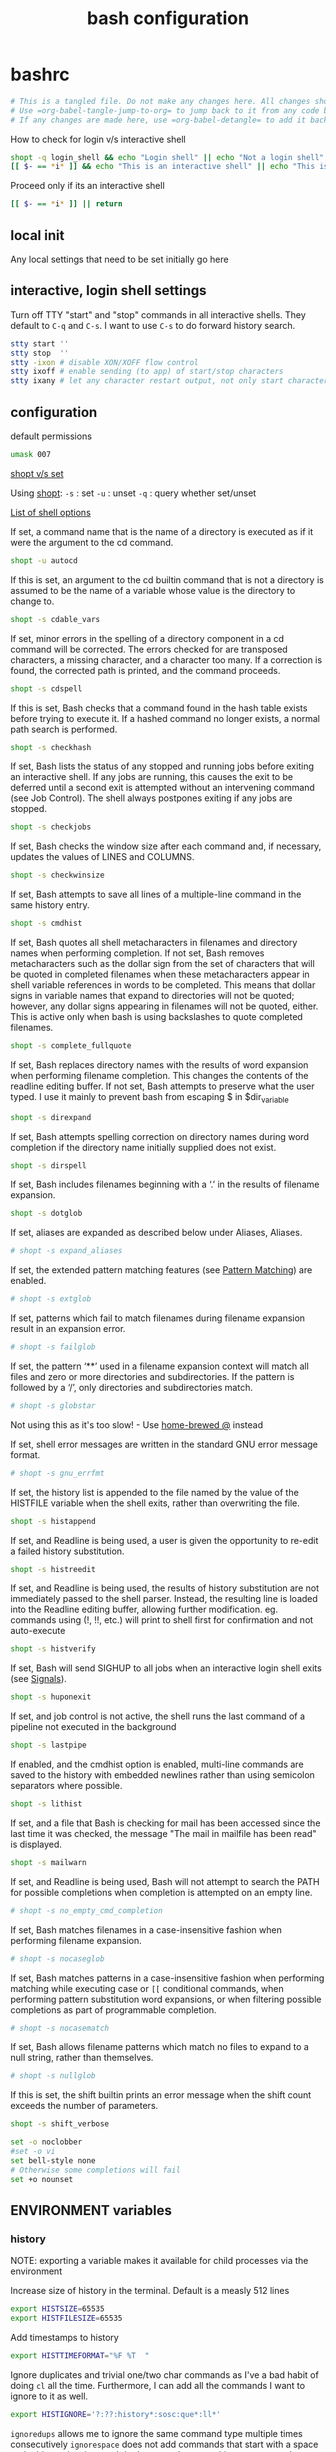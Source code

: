#+TITLE: bash configuration
#+PROPERTY: header-args+ :results output silent :noweb tangle :comments both :mkdirp yes
#+TODO: FIXME | FIXED

* bashrc
:PROPERTIES:
:header-args+: :tangle (concat (getenv "HOME") "/.bashrc")
:END:
#+begin_src bash :export none
# This is a tangled file. Do not make any changes here. All changes should preferably be made in the original Org file.
# Use =org-babel-tangle-jump-to-org= to jump back to it from any code block.
# If any changes are made here, use =org-babel-detangle= to add it back to the original Org mode file.
#+end_src

How to check for login v/s interactive shell
#+begin_src bash :tangle no
shopt -q login_shell && echo "Login shell" || echo "Not a login shell"
[[ $- == *i* ]] && echo "This is an interactive shell" || echo "This is a script"
#+end_src

Proceed only if its an interactive shell
#+begin_src bash
[[ $- == *i* ]] || return
#+end_src

** local init
Any local settings that need to be set initially go here

** interactive, login shell settings
Turn off TTY "start" and "stop" commands in all interactive shells.
They default to ~C-q~ and ~C-s~. I want to use ~C-s~ to do forward history search.
#+begin_src bash
stty start ''
stty stop  ''
stty -ixon # disable XON/XOFF flow control
stty ixoff # enable sending (to app) of start/stop characters
stty ixany # let any character restart output, not only start character
#+end_src

** configuration
default permissions
#+begin_src bash
umask 007
#+end_src

[[https://unix.stackexchange.com/questions/32409/set-and-shopt-why-two][shopt v/s set]]

Using [[https://www.gnu.org/software/bash/manual/html_node/The-Shopt-Builtin.html][shopt]]:
~-s~ : set
~-u~ : unset
~-q~ : query whether set/unset

[[http://wiki.bash-hackers.org/internals/shell_options][List of shell options]]

If set, a command name that is the name of a directory is executed as if it were the argument to the cd command.
#+begin_src bash
shopt -u autocd
#+end_src

If this is set, an argument to the cd builtin command that is not a directory is assumed to be the name of a variable whose value is the directory to change to.
#+begin_src bash
shopt -s cdable_vars
#+end_src

If set, minor errors in the spelling of a directory component in a cd command will be corrected.
The errors checked for are transposed characters, a missing character, and a character too many.
If a correction is found, the corrected path is printed, and the command proceeds.
#+begin_src bash
shopt -s cdspell
#+end_src

If this is set, Bash checks that a command found in the hash table exists before trying to execute it.
If a hashed command no longer exists, a normal path search is performed.
#+begin_src bash
shopt -s checkhash
#+end_src

If set, Bash lists the status of any stopped and running jobs before exiting an interactive shell.
If any jobs are running, this causes the exit to be deferred until a second exit is attempted without an intervening command (see Job Control).
The shell always postpones exiting if any jobs are stopped.
#+begin_src bash
shopt -s checkjobs
#+end_src

If set, Bash checks the window size after each command and, if necessary, updates the values of LINES and COLUMNS.
#+begin_src bash
shopt -s checkwinsize
#+end_src

If set, Bash attempts to save all lines of a multiple-line command in the same history entry.
#+begin_src bash
shopt -s cmdhist
#+end_src

If set, Bash quotes all shell metacharacters in filenames and directory names when performing completion.
If not set, Bash removes metacharacters such as the dollar sign from the set of characters that will be quoted in completed filenames when these metacharacters appear in shell variable references in words to be completed.
This means that dollar signs in variable names that expand to directories will not be quoted; however, any dollar signs appearing in filenames will not be quoted, either.
This is active only when bash is using backslashes to quote completed filenames.
#+begin_src bash
shopt -s complete_fullquote
#+end_src

If set, Bash replaces directory names with the results of word expansion when performing filename completion.
This changes the contents of the readline editing buffer. If not set, Bash attempts to preserve what the user typed.
I use it mainly to prevent bash from escaping $ in $dir_variable
#+begin_src bash
shopt -s direxpand
#+end_src

If set, Bash attempts spelling correction on directory names during word completion if the directory name initially supplied does not exist.
#+begin_src bash
shopt -s dirspell
#+end_src

If set, Bash includes filenames beginning with a ‘.’ in the results of filename expansion.
#+begin_src bash
shopt -s dotglob
#+end_src

If set, aliases are expanded as described below under Aliases, Aliases.
#+begin_src bash
# shopt -s expand_aliases
#+end_src

If set, the extended pattern matching features (see [[https://www.gnu.org/software/bash/manual/html_node/Pattern-Matching.html#Pattern-Matching][Pattern Matching]]) are enabled.
#+begin_src bash
# shopt -s extglob
#+end_src

If set, patterns which fail to match filenames during filename expansion result in an expansion error.
#+begin_src bash
# shopt -s failglob
#+end_src

If set, the pattern ‘**’ used in a filename expansion context will match all files and zero or more directories and subdirectories.
If the pattern is followed by a ‘/’, only directories and subdirectories match.
#+begin_src bash
# shopt -s globstar
#+end_src
Not using this as it's too slow! - Use [[id:2870e3ab-aa92-4006-9899-372135ae00c4][home-brewed @]] instead

If set, shell error messages are written in the standard GNU error message format.
#+begin_src bash
# shopt -s gnu_errfmt
#+end_src

If set, the history list is appended to the file named by the value of the HISTFILE variable when the shell exits, rather than overwriting the file.
#+begin_src bash
shopt -s histappend
#+end_src

If set, and Readline is being used, a user is given the opportunity to re-edit a failed history substitution.
#+begin_src bash
shopt -s histreedit
#+end_src

If set, and Readline is being used, the results of history substitution are not immediately passed to the shell parser.
Instead, the resulting line is loaded into the Readline editing buffer, allowing further modification.
eg. commands using (!, !!, etc.) will print to shell first for confirmation and not auto-execute
#+begin_src bash
shopt -s histverify
#+end_src

If set, Bash will send SIGHUP to all jobs when an interactive login shell exits (see [[https://www.gnu.org/software/bash/manual/html_node/Signals.html][Signals]]).
#+begin_src bash
shopt -s huponexit
#+end_src

If set, and job control is not active, the shell runs the last command of a pipeline not executed in the background
#+begin_src bash
shopt -s lastpipe
#+end_src

If enabled, and the cmdhist option is enabled, multi-line commands are saved to the history with embedded newlines rather than using semicolon separators where possible.
#+begin_src bash
shopt -s lithist
#+end_src

If set, and a file that Bash is checking for mail has been accessed since the last time it was checked, the message "The mail in mailfile has been read" is displayed.
#+begin_src bash
shopt -s mailwarn
#+end_src

If set, and Readline is being used, Bash will not attempt to search the PATH for possible completions when completion is attempted on an empty line.
#+begin_src bash
# shopt -s no_empty_cmd_completion
#+end_src

If set, Bash matches filenames in a case-insensitive fashion when performing filename expansion.
#+begin_src bash
# shopt -s nocaseglob
#+end_src

If set, Bash matches patterns in a case-insensitive fashion when performing matching while executing case or =[[= conditional commands,
when performing pattern substitution word expansions, or when filtering possible completions as part of programmable completion.
#+begin_src bash
# shopt -s nocasematch
#+end_src

If set, Bash allows filename patterns which match no files to expand to a null string, rather than themselves.
#+begin_src bash
# shopt -s nullglob
#+end_src

If this is set, the shift builtin prints an error message when the shift count exceeds the number of parameters.
#+begin_src bash
shopt -s shift_verbose
#+end_src

#+begin_src bash
set -o noclobber
#set -o vi
set bell-style none
# Otherwise some completions will fail
set +o nounset
#+end_src

** ENVIRONMENT variables
*** history
NOTE: exporting a variable makes it available for child processes via the environment

Increase size of history in the terminal. Default is a measly 512 lines
#+begin_src bash
export HISTSIZE=65535
export HISTFILESIZE=65535
#+end_src

Add timestamps to history
#+begin_src bash
export HISTTIMEFORMAT="%F %T  "
#+end_src

Ignore duplicates and trivial one/two char commands as I've a bad habit of doing =cl= all the time.
Furthermore, I can add all the commands I want to ignore to it as well.
#+begin_src bash
export HISTIGNORE='?:??:history*:sosc:que*:ll*'
#+end_src

=ignoredups= allows me to ignore the same command type multiple times consecutively
=ignorespace= does not add commands that start with a space to the history just in case I don't want to log something
=ignoreboth= does both
#+begin_src bash
export HISTCONTROL=ignoreboth
#+end_src

Keeps history forever. Requires ~PROMPT_COMMAND='history -a; history -r'~
#+begin_src bash :tangle no
HISTFILE="${XDG_DATA_HOME:-$HOME/.local/share}/bash_history/$(date +%Y/%m/%d)_${HOSTNAME%%.*}_${USER}_$$"
[[ -d $(dirname ${HISTFILE}) ]] || mkdir -p $(dirname ${HISTFILE})
#+end_src
However, a downside of this is that when sessions span multiple days, commands end up getting logged in the wrong files
Thus, I've moved this to =PROMPT_COMMAND= instead to keep the HISTFILE current.

*** misc

#+begin_src bash
export EDITOR=vim
export VISUAL=gvim
#+end_src

Make less more friendly for non-text input files, see lesspipe(1)
#+begin_src bash
export MANPAGER=less
export PAGER=less
[[ -x /usr/bin/lesspipe ]] && eval "$(SHELL=/bin/sh lesspipe)"
#+end_src

#+begin_src bash
export HOSTNAME="$(hostname)"
export LANG=en_US.UTF-8
#+end_src

** colors
*** ls colors
See [[id:2823d31a-572c-44ec-80e1-84acbbb6412e][dircolors]]
#+begin_src bash
if [[ -x /usr/bin/dircolors ]]; then
    _dircolors=${XDG_CONFIG_HOME:-$HOME/.config}/dotfiles/bash/dircolors
    [[ -r $_dircolors ]] && eval "$(/usr/bin/dircolors -b $_dircolors)" || eval "$(/usr/bin/dircolors -b)"
fi
#+end_src

*** base16 themes
#+begin_src bash
export BASE16_SHELL=${XDG_CONFIG_HOME:-$HOME/.config}/base16-shell
[[ -n "$PS1" ]] && [[ -s $BASE16_SHELL/profile_helper.sh ]] && eval "$($BASE16_SHELL/profile_helper.sh)"
base16_solarized-light &> /dev/null
#+end_src

*** colored man pages with less
#+begin_src bash
man() {
    env \
        LESS_TERMCAP_mb=$(printf "\e[1;31m") \
        LESS_TERMCAP_md=$(printf "\e[1;31m") \
        LESS_TERMCAP_me=$(printf "\e[0m") \
        LESS_TERMCAP_se=$(printf "\e[0m") \
        LESS_TERMCAP_so=$(printf "\e[0;43;30m") \
        LESS_TERMCAP_ue=$(printf "\e[0m") \
        LESS_TERMCAP_us=$(printf "\e[1;32m") \
        man "$@"
}
#+end_src

** utilities
*** vcs
Collection of utilities to deal with all VCS related stuff

#+begin_src bash
vcs::is_in_git_repo() {
    local _cwd=$PWD
    if (( $# > 0 )); then
        command cd $1
    fi

    git rev-parse HEAD &> /dev/null
    local _ret=$?

    if (( $# > 0 )); then
        command cd $_cwd
    fi

    return $_ret
}

vcs::is_in_perforce_repo() {
    local _cwd=$PWD
    if (( $# > 0 )); then
        command cd $1
    fi

    p4 info &> /dev/null
    local _ret=$?

    if (( $# > 0 )); then
        command cd $_cwd
    fi

    return $_ret
}

vcs::is_in_repo() {
    vcs::is_in_git_repo "$@" || vcs::is_in_perforce_repo "$@"
}

vcs::get_type() {
    # Description: Check if specified directory is under a Version-controlled system
    # Arguments: 1 - Variable to return VCS type
    #            2 - Directory to check. If skipped, defaults to PWD

    if vcs::is_in_git_repo "$@"; then
        echo "git"
    elif vcs::is_in_perforce_repo "$@"; then
        echo "p4"
    else
        # No VCS. Return empty string
        echo ""
    fi
}

vcs::get_branch() {
    # Description: If PWD is under a VCS, return the branch. If not, return an empty string
    # Arguments:
    # - $1 (optional): Use that as the VCS type instead of calculating it

    local _vcs_type=${1-$(vcs::get_type)}
    #echo "DEBUG: VCS Type=$_vcs_type (vcs::get_branch)"

    if [[ $_vcs_type == "git" ]]; then
        git symbolic-ref --short HEAD 2> /dev/null
    elif [[ $_vcs_type == "p4" ]] && [[ -n "$REPO_PATH" ]] && [[ -f "$REPO_PATH/configuration_id" ]]; then
        echo "$(sed 's/@.*//' "$REPO_PATH/configuration_id" 2> /dev/null)"
    else
        echo ""
    fi
}

vcs::get_status() {
    # Description: Get the status of the VCS - works only for git at the moment
    # Arguments:
    # - $1 (optional): Use as the VCS type instead of calculating it
    # - $2 (optional): Use as the VCS branch instead of calculating it

    local _vcs_type=${1-$(vcs::get_type)}
    local _vcs_branch=${2-$(vcs::get_branch $_vcs_type)}

    if [[ "$_vcs_type" == "git" ]]; then
        if $(echo "$(git log origin/$_vcs_branch..HEAD 2> /dev/null)" | grep '^commit' &> /dev/null); then
            echo "staged"
        elif [[ -n $(git status -s --ignore-submodules=dirty  2> /dev/null) ]]; then
            echo "modified"
        else
            echo "committed"
        fi
    fi
}

vcs::get_root() {
    if vcs::is_in_git_repo "$@"; then
        echo "$(git rev-parse --show-toplevel)"
    elif vcs::is_in_perforce_repo "$@"; then
        echo "$REPO_PATH"
    else
        echo ""
    fi
}
#+end_src

*** query
:LOGBOOK:
- Refiled on [2020-12-15 Tue 06:18]
:END:
=which= on steroids. Shows aliases and function definitions recursively.
Since this function deals with aliases, it cannot be made into a stand-alone script since aliases are not accessible inside subshells.
#+begin_src bash
query() (
# Yep, parentheses is correct. It makes this a subshell function allowing the definition to be inaccessible from outside
# Thus, no more polluting of shell space with helper functions

__help() {                                                                                                  # {{{1
  echo "Usage:"
  echo "    query [OPTION]... INPUT..."
  echo
  echo "INPUT can be one or more alias, file, command, function etc. but must be specified last"
  echo
  echo "Options:"
  echo "    -h, --help             Print this help"
  echo "        --ascii            Use ASCII instead of extended characters"
  echo "        --color            Colorize output"
  echo "        --nocolor          Don't colorize output"
  echo "    -d, --max-depth <N>    Recurse only N-levels deep. If N=0, query only the specified input"
  echo "        --nodefine         Don't print the function definition"
}


__parse_args() {                                                                                            # {{{1
  #echo "DEBUG: Parse:'$@'"

  # Default values of options
  _opts[ascii]=0
  _opts[color]=1
  _opts[define]=1
  _opts[depth]=-1
  _opts[input]=""
  _opts[level]=0

  local _i
  for _i in "$@"; do
    if [[ $_i =~ ^-h$ ]] || [[ $_i =~ ^--help$ ]]; then
      __help
      return 0
    fi
  done

  local _opt_end=false
  while (( $# > 0 )); do
    #echo "DEBUG: Arg:'$1'"
    case $1 in
      --?*)
        ;&
      -[[:alpha:]])
        if ! $_opt_end && [[ ! $1 =~ ^-l$ ]] && [[ ! $1 =~ ^--level$ ]]; then
          _cmd_recurse+=("$1")
        fi
        ;;&

      --ascii)
        _opts[ascii]=1
        ;;

      --color)
        _opts[color]=1
        ;;
      --nocolor)
        _opts[color]=0
        ;;

      --level|-l)
        # Internal use only. Should not be specified by the user
        shift
        if [[ ! $1 =~ ^[0-9]+$ ]]; then
          echo "ERROR: Current level must be a number"
          return 1;
        fi
        _opts[level]=$1
        ;;

      --max-depth|-d)
        shift
        if [[ ! $1 =~ ^[0-9]+$ ]]; then
          echo -e "ERROR: Max-depth must be a number\n"
          __help
          return 1;
        fi
        _opts[depth]=$1
        ;;

      --nodefine)
        #echo "Don't print function definition"
        _opts[define]=0
        ;;

      --)
        # Standard shell separator between options and arguments
        if ! $_opt_end; then
          _opt_end=true
        fi
        ;;

      -*)
        if ! $_opt_end; then
          echo -e "ERROR: Invalid option: '$1'"
          __help
          return 1;
        fi
        ;&

      ,*)
        # To support multiple inputs
        while (( $# > 1 )); do
          query ${_cmd_recurse[@]} --level 0 $1
          shift
          echo -e "\n"
        done
        _opts[input]=$1
        ;;
    esac
    shift
  done

  # If you don't give me something to work with, then what am I supposed to do?
  if [[ -z ${_opts[input]} ]]; then
    echo "ERROR: No input specified"
    return 1;
  fi
}


__query_alias() {                                                                                                 # {{{1
  echo "${_query_pp[sep]}${_query_pp[input]} (${_query_pp[type]})"
  while read; do
    echo "${_query_pp[spc]}${REPLY}";
  done < <(command type -a -- "${_opts[input]}" | command head -n2)

  # Recurse
  if (( ${_opts[depth]} == -1 )) || (( ${_query_opts[level]} < ${_query_opts[depth]} )); then
    local _out_arr=()
    read -a _out_arr <<< $(command type -a -- ${_opts[input]} | command grep -Po "(?<=aliased to .).*(?='$)")
    local _query_next=()
    local _level_next=$((${_opts[level]} + 1))
    _query_tree[$_level_next]=0

    local _i=0
    for _i in ${_out_arr[@]}; do
      if [[ "$_i" != "${_opts[input]}" ]]; then
        if [[ $(command type -t -- "$_i") =~ file|function|alias ]]; then
          _query_tree[$_level_next]=$(( ${_query_tree[$_level_next]} + 1 ))
          _query_next+=("$_i")
        fi
      fi
    done
    for _i in ${_query_next[@]}; do
      _query_tree[$_level_next]=$(( ${_query_tree[$_level_next]} - 1 ))
      query "${_cmd_recurse[@]}" --level $_level_next $_i
    done
  fi
}


__query_file() {                                                                                                  # {{{1
  echo "${_query_pp[sep]}${_query_pp[input]} (${_query_pp[type]})"
  while read; do
    echo "${_query_pp[spc]}${REPLY}";
  done < <(command type -a -- "${_opts[input]}" | command head -n1)
}


__query_function() {                                                                                              # {{{1
  echo "${_query_pp[sep]}${_query_pp[input]} (${_query_pp[type]})"
  shopt -s extdebug
  IFS=" " read -a _arr <<< $(command declare -F -- "${_opts[input]}")
  shopt -u extdebug
  echo -e "${_query_pp[spc]}Defined in ${_arr[2]} at line ${_arr[1]}"

  # Print the function definition
  if [[ "${_opts[define]}" == "1" ]]; then
    while read; do
      echo "${_query_pp[spc]}${REPLY}";
    done < <(command type -a -- "${_opts[input]}" | command tail -n+2)
  fi
}


__query_pp() {                                                                                                    # {{{1

  _query_pp[spc]=""
  _query_pp[sep]=""

  # Setup the tree-drawing characters
  if [[ "${_opts[ascii]}" == "1" ]]; then
    local _v_bar='|'
    local _h_bar='-'
    local _x_bar='+'
    local _xl_bar='\'
  else
    local _v_bar='│'
    local _h_bar='─'
    local _x_bar='├'
    local _xl_bar='└'
  fi
  _query_pp[xl]=${_query_pp[xl]:-$_x_bar}

  # Colorize the output?
  if [[ "${_opts[color]}" == "1" ]]; then
    local _c_type="$(tput setaf 4)"
    local _c_input="$(tput bold)$(tput setaf 2)"
    local _c_reset="$(tput sgr0)"
  else
    local _c_type=""
    local _c_input=""
    local _c_reset=""
  fi

  if [[ "${_opts[level]}" != "0" ]]; then
    local _i=0
    for (( _i=1; _i <= ${_opts[level]}; _i++ )); do
      #echo ${_query_tree[$_i]}
      if (( ${_query_tree[$_i]} > 0 )); then
        _query_pp[spc]="${_query_pp[spc]}${_v_bar}   "
      else
        _query_pp[spc]="${_query_pp[spc]}    "
      fi
    done
    if (( ${_query_tree[${_opts[level]}]} == 0 )); then
      _x_bar=$_xl_bar
    fi
    _query_pp[sep]="${_query_pp[spc]%????}${_x_bar}${_h_bar}${_h_bar} "
    echo "${_query_pp[spc]%????}${_v_bar}"
  fi

  _query_pp[type]="${_c_type}${_type}${_c_reset}"
  _query_pp[input]="${_c_input}${_opts[input]}${_c_reset}"
}
# }}}1

  #echo "DEBUG: Cmd='$@'"
  # Default values for options
  local -A _opts=()
  local -a _cmd_recurse=()
  __parse_args "$@"
  local _ret_val=$?
  if [[ "$_ret_val" != "0" ]]; then
    return $_ret_val;
  fi

  local _type=$(command type -t -- "${_opts[input]}")
  #echo "DEBUG: Input='${_opts[input]}', Type='$_type'"

  # Pretty-print the tree structure for recursive lookups
  local -A _query_pp=()
  if (( ${_opts[level]} == 0 )); then
    echo
    local -a _query_tree=()
  fi
  __query_pp

  case $_type in
    "file")
      __query_file
      ;;
    "function")
      __query_function
      ;;
    "alias")
      __query_alias
      ;;
    ,*)
      command type -a -- "${_opts[input]}"
      ;;
  esac
)
#+end_src

#+begin_src bash
  alias que=query
#+end_src

** aliases
Provide a default alias here for the most commonly found tools eg. =grep=, =find= etc.
They might be overridden later by other similar tools if available eg. =ag=, =rg=, =fd= etc.

*Aliases v/s Functions*
A big limitation of aliases is that they are only expanded as the first argument, or after another alias with a trailing space on the end of the command.

eg. let's say I have the following aliases set up
#+begin_src bash :tangle no
alias g=grep
alias vq='v -q <(!!)'
#+end_src
Now, if I run =g SOMETHING= followed by =vq= then =vq= doesn't run as expected because ~!!~ expands to 'g SOMETHING'.
However, in the expanded form, 'g' doesn't get replaced with grep because of the afore-mentioned limitation.

To avoid this, I use functions for my most commonly used aliases so that they work everywhere and, aliases only if I'm sure that they won't be used in the middle of a command.

#+begin_src bash
alias ls='ls -FLH --color=always'
alias l=ls
alias la='ls -A'
alias ll='ls -lh'
alias lla='ll -A'
#+end_src

#+begin_src bash
alias c=clear
alias cl="c;l"

#alias echo '\echo -e'
#alias lock='/usr/local/bin/xlock'
alias mv='mv -vi'
alias cp='cp -vi'
alias rm='rm -vi'
alias rd='rm -rvf'
alias ln='ln -svi'
alias df='df -h'
alias pppath='tr ":" "\n" <<< $PATH'
alias clnpath='export PATH=$(tr ":" "\n" <<< $PATH | perl -ne "print unless \$seen{\$_}++" | paste -s -d":")'

alias C=cat
alias P=$PAGER
alias hh='history | tail'
alias x=exit
alias k9='kill -9'
alias j='jobs -l'
alias pls='sudo $(history -p !!)'
duh() { du -h "$@" | sort -rh; }

e() { emacsclient --alternate-editor="" --no-wait --create-frame --quiet "$@" & }
#+end_src

From https://askubuntu.com/a/185746/38952
Using ww twice ensures that the output is not truncated to the width of the terminal
#+begin_src bash
psgrep() { ps wwup $(command pgrep -f "$@"); }
#+end_src

bookmarks for commonly used config files
#+begin_src bash
alias gosc='$VISUAL ~/.bashrc'
alias gost='$VISUAL ~/.dotfiles/tmux/tmux.conf'
alias gosx='$VISUAL ~/.Xresources'
alias sosc='. ~/.bashrc && clnpath'
#+end_src

*** grep
#+begin_src bash
export GREP_COLORS='1;32'

alias grep='grep -sP --color=always'
alias gi='grep -i'
alias gv='grep -v'
#+end_src

*** git
#+begin_src bash
  alias ga='git add'
  alias gA='git add -A .'
  alias gh='git help'
  alias gs='git status'
#+end_src

*** perforce
#+begin_src bash
alias pf='p4'
alias pfd='pf diff'
alias pfdg='P4DIFF= pf diff -du | grepdiff --output-matching=hunk'
alias pfe='pf edit'
alias pflog='pf filelog -stl -m 5'
#+end_src

Make opened files prettier by aligning the columns
#+begin_src bash
pfo() {
    pf opened "$@" | command column -s# -o ' #' -t | command column -o ' ' -t | command sed 's/#/   #/'
}

pfor() {
    pf where $(pf opened "$@" | command sed -e 's/#.*//') |
        awk "{ if (\$3 != \"$REPO_PATH/...\") { print \$3; } }" | sed -e "s:$REPO_PATH/::"
}
#+end_src

Show top N (default=10) changes
#+begin_src bash
pftop() {
    local num=10
    if (( $# > 0 )) && [[ "$1" =~ ^[0-9]+$ ]]; then
        num=$1
        shift
    fi
    pf changes -m $num "$@" $STEM/...
}
#+end_src

*** rm
Delete in background
#+begin_src bash
unset -f rm_rf
rm_rf_silent() {
    # FIXME: Doesn't work if there are spaces in the filename
    for i in "$@"; do
        # Remove trailing slash and move to hidden
        ni=${i/%\//}
        bi=$(basename $ni)
        ni=${ni/%$bi/.$bi}

        #echo $ni.$$
        command mv $i $ni.$$
        command rm -rf $ni.$$ &
    done
}
alias rdj='rm_rf_silent'
#+end_src

*** @: a simpler and faster alternative to globstar
=@ ls /some/long/path/**/that/I/dont/want/to/type= is converted to =ls $(find /some/long/path/ -path '*/that/I/dont/want/to/type')=

#+begin_src bash
unset -f @
function @ {
    # Description:
    # @ ls /some/long/path/**/that/I/dont/want/to/type is converted to
    #   ls $(find /some/long/path/ -path '*/that/I/dont/want/to/type')

    local _cmd=()
    for i in "$@"; do
        if [[ $i =~ '**' ]]; then
            _cmd+=('$(find'    $(command awk 'BEGIN {FS="**"} {print $1}' <<< "$i"))
            _cmd+=('-path' "'*"$(command awk 'BEGIN {FS="**"} {print $2}' <<< "$i")"')")
        else
            _cmd+=("$i")
        fi
    done
    # echo "${_cmd[@]}"
    # echo
    eval "${_cmd[@]}"
}
#+end_src

*** alert
Simply function to "alert" when a command completes.
NOTE: This must be used as a function to have access to the history via the fc command

Use like this: =sleep 10 && alert=
#+begin_src bash
unset -f alert
alert() {
    # Pick up display message if provided as argument. If not show the last command that was run
    local _msg=${1:-"'$(fc -nl -1 | sed -e 's/^\s*//' -e 's/\s*[;&|]\+\s*alert$//')' has completed"}

    # Add TMUX information if available
    if [[ -n $TMUX ]]; then
        _msg="$(tmux display-message -p "[#S:#I.#P]") $_msg"
    else
        _msg="[$$] $_msg"
    fi

    # Indicate normal completion or error
    local _icon=$( (($? == 0)) && echo terminal || echo error)

    notify-send --urgency=low -i $_icon "$_msg"
}
#+end_src

*** calc
Simple wrapper around =irb= to make it more natural to use. eg. ~= 4 + 5~
#+begin_src bash
unset -f =
=() {                                                                                                             # {{{1
    local _input="${@:-$(</dev/stdin)}"
    # echo $_input

    # if [[ $_input =~ [:xdigit:]+\[[:digit:]+:[:digit:]+\] ]]; then
    #   _input=${_input#.*[}
    #   echo $_input
    #   return
    # fi
    # = "($_input >> $_lsb) & ($_msb - $_lsb)"

    # If there's no explicit output formatting, try to infer from the input
    if [[ ! $_input =~ to_s ]]; then
        if [[ $_input =~ 0x ]] || [[ $_input =~ [a-fA-F] ]]; then
            local _base=16
        elif [[ $_input =~ 0b ]]; then
            local _base=2
        fi
        _input="($_input).to_s($_base)"
    fi

    local _result=$(echo "$_input" | irb -m --noverbose | command sed 's/"//g')

    # Pretty-print formatted output
    if [[ $_input =~ 'to_s(16)' ]]; then
        _result="0x${_result}"
    elif [[ $_input =~ 'to_s(2)' ]]; then
        _result="0b${_result}"
    fi

    echo $_result
}
#+end_src

Simple base-converter
#+begin_src bash
unset -f =base
=base() (                                                                                                         # {{{1
    _help () { #{{{
        echo 'SYNTAX:'
        echo '  =base NUM TO [FROM=10]'
        echo '  echo NUM | =base TO [FROM=10]'
        echo '  =base TO [FROM=10] <<< "NUM"'
    } # }}}

    if (( $# <= 1 )); then
        echo -e "ERROR: Insufficient arguments. At least two required\n"; _help
        return 1
    fi

    if [[ -p /dev/stdin ]] || [[ -s /dev/stdin ]]; then
        # From pipe or from redirection respectively
        local _num=$(</dev/stdin)
    else
        local _num=$1
        shift
    fi

    local _obase=$1
    local _ibase=${2:-10}

    case $_ibase in
        2)  _num=${_num#0[bB]} ;;
        16) _num=$(tr '[a-f]' '[A-F]' <<< "${_num#0[xX]}") ;;
    esac

    local _result=$(echo "obase=$_obase; ibase=$_ibase; $_num" | bc)
    case $_obase in
        2)  _result="0b${_result}" ;;
        16) _result="0x${_result}" ;;
    esac

    echo $_result
)

=bin() { =base $1  2 ${2:-10}; }  # Convert to binary, by default from decimal
=dec() { =base $1 10 ${2:-16}; }  # Convert to decimal, by default from hexadecimal
=hex() { =base $1 16 ${2:-10}; }  # Convert to hexadecimal, by default from decimal
#+end_src

#+begin_src bash
unset -f =slice
=slice() (
    _help() {
        echo 'SYNTAX:'
        echo '  =slice NUM MSB LSB'
        echo '  =slice NUM BIT'
        echo '  echo NUM | =slice MSB LSB'
        echo '  =slice MSB LSB <<< "NUM"'
        echo
        echo "NOTE: MSB >= LSB"
    }

    if (( $# >= 3 )); then
        local _num=$1
        shift
    elif [[ -p /dev/stdin ]] || [[ -s /dev/stdin ]]; then
        # From pipe or from redirection respectively
        local _num=$(</dev/stdin)
    elif (( $# < 1 )); then
        echo -e "ERROR: Insufficient arguments. At least one more required\n"; _help
        return 1
    else
        local _num=$1
        shift
    fi

    local _msb=$1
    local _lsb=${2:-$_msb}

    if (( $_lsb > $_msb )); then
        echo -e "ERROR: MSB must be greater than or equal to LSB when slicing\n"; _help
        return 1
    fi

    # echo "in=$_num, msb=$_msb, lsb=$_lsb"
    = "($_num >> $_lsb) & ((1 << ($_msb - $_lsb + 1)) - 1)"
)
#+end_src

*** dir related
#+begin_src bash
alias md='mkdir -p'

# Create new dir(s) and enter it (last directory if multiple arguments are given)
unset -f mcd
mcd() {
    command mkdir -p "$@" || return
    cd -- "${@: -1}"
}
#+end_src

NOTE: The use of $* is deliberate here as it produces all the scripts arguments separated by the first character of $IFS which, by default, is a space. This allows me to match all arguments against a regex in one go instead of looping over them
#+begin_src bash
dirs() {
    if (( $# == 0 )); then
        builtin dirs -v
    elif [[ "$*" =~ [-+][0-9]+ ]]; then
        # Use long-listing format. Without this, the home directory is display as '~' preventing me from doing something
        # like `cp $(dirs +1)` as it results in an error: pushd: ~/.vim: No such file or directory
        builtin dirs "$@" -l
    else
        builtin dirs "$@"
    fi
}
#+end_src

Silent pushd and uniquifies while pushing
#+begin_src bash
pushd() {
    builtin pushd "$@" > /dev/null;

    # Remove any duplicate entries. The 1st entry will be the PWD so skip it
    local _dir_pos=$(dirs -l -v | tail -n+2 | grep "$PWD$" | sed 's/^\s*//' | cut -d ' ' -f1 | paste -s)
    command popd -n +$_dir_pos &> /dev/null
}
#+end_src

Better dirstack. Adds the following to the usual =cd= behavior:
- =cd ==           Lists the contents of the stack and use fzf to select from it
- =cd=             (with no args) Goes to $REPO_PATH if it's set else goes to $HOME
- =cd ... [TARG]=  Jump to a directory in the path that starts with TARG.
                 If TARG is not given, show all directories in the filepath and use fzf to select

Note that =pushd= calls =cd= under the hood. So =cdable_vars= and =cdspell= apply to =pushd= as well
#+begin_src bash
cd() {
    if (( "$#" == 0 )); then
        if vcs::is_in_repo > /dev/null; then
            cd "$(vcs::get_root)"
        else
            cd "$HOME"
        fi
        return
    fi

    case "$1" in
        -)
            pushd
            return
            ;;

        =)
        if hash fzf 2> /dev/null; then
            FZF_ALT_C_COMMAND='command dirs -lp' __fzf_cd__
        else
            dirs
        fi
        ;;

        ...)
            if hash fzf 2> /dev/null; then
                local _dir=$PWD;
                FZF_ALT_C_COMMAND='_dir=$PWD; while [[ -n "$_dir" ]]; do _dir="${_dir%/[^/]*}"; echo ${_dir:-/}; done' \
                FZF_ALT_C_OPTS="${FZF_ALT_C_OPTS} --select-1 ${2+ --query=$2}" __fzf_cd__
            fi
            return
            ;;

        ,*\*\**)
            # Split $1 about the first ** into '_path' and '_pattern'.
            local _path=${1%%\*\**}; _path=${_path:-.}
            local _pattern="*$(tr -s '*' <<< ${1#*\*\*})*"

            if hash fzf 2> /dev/null; then
                # Find '_path' for all dirs that match the glob expr '_pattern' and select with FZF from the results
                FZF_ALT_C_COMMAND="find ${_path} -type d -path '*${_pattern}*'" __fzf_cd__
                return
            else
                _dir=$(find $_path -type d -path "*${_pattern}*" -print -quit)
                if [[ -n $_dir ]]; then
                    pushd "$_dir"
                fi
            fi
            ;;
    esac

    pushd "$@"
}

alias ..='cd ..'
#+end_src

*** [[https://github.com/junegunn/fzf][fzf]]

#+begin_src bash
if [[ -d /opt/fzf ]]; then
    export FZF_PATH=/opt/fzf
elif [[ -d $HOME/.local/install/fzf ]]; then
    export FZF_PATH="$HOME/.local/install/fzf"
else
    echo "$(tput setaf 1)ERROR$(tput sgr0): FZF_PATH is not set"
fi

if [[ -n "$FZF_PATH" ]]; then
    [[ ! "$PATH" == *$FZF_PATH/bin* ]] && export PATH="$PATH:$FZF_PATH/bin"

    # Key bindings
    # Note the order is important because some functions get overridden
    source $FZF_PATH/shell/key-bindings.bash
    source ${XDG_CONFIG_HOME:-$HOME/.config}/dotfiles/fzf/fzf_vcs.bash
    source ${XDG_CONFIG_HOME:-$HOME/.config}/dotfiles/fzf/key-bindings.bash

    # Customisations
    if hash fd 2> /dev/null; then
        export FZF_DEFAULT_COMMAND="fd --color=never --hidden --exclude .git --type f"
        export FZF_ALT_C_COMMAND="fd --color=never --hidden --exclude .git --type d"
        export FZF_CTRL_T_COMMAND="$FZF_DEFAULT_COMMAND"
    fi

    # Clear out old env vars
    export FZF_DEFAULT_OPTS="--ansi --select-1 --exit-0 --inline-info --reverse --tiebreak=length,end --bind=shift-tab:toggle-all,ctrl-n:down,ctrl-p:up"
    unset FZF_ALT_C_OPTS
    unset FZF_CTRL_T_OPTS
    # export FZF_CTRL_T_OPTS='--expect=alt-v,alt-e,alt-c'

    # base16 fzf colorscheme is applied by appending to the FZF_DEFAULT_OPTS env var
    # Thus, I "set" it first before sourcing the base16 file which appends to it
    export BASE16_FZF=${XDG_CONFIG_HOME:-$HOME/.config}/base16-fzf
    [[ -n "$BASE16_THEME" ]] && source "$BASE16_FZF/bash/base16-${BASE16_THEME}.config"
fi
#+end_src

Completion has to be specified at the end: [[*fzf][fzf]]

*** [[https://github.com/BurntSushi/ripgrep][ripgrep]]
:PROPERTIES:
:header-args+: :tangle (if (executable-find "rg") "bashrc_literate" "no")
:END:
This will be tangled only if =rg= exists
#+begin_src bash
export RIPGREP_CONFIG_PATH=${XDG_CONFIG_HOME:-$HOME/.config}/dotfiles/ripgreprc
alias g='command rg'
#+end_src

**** ripgrep config file
:PROPERTIES:
:header-args+: :tangle (if (executable-find "rg") "../ripgreprc" "no")
:END:
#+begin_src conf
# This is a tangled file. Do not make any changes here. All changes should preferably be made in the original Org file.
# Use =org-babel-tangle-jump-back-to-org= to jump back to it from any code block.
# If any changes are made here, use =org-babel-detangle= to add it back to the original Org mode file.

# Redefine the cpp extension to make it easier to parse and use it with fd. Start by first clearing it
--type-clear
cpp
# Next, instead of simply flattening it out, let's be a little smarter about it
# First define separate types for header and source files
--type-add
chdr:*.h, *.H, *.h.in, *.H.in, *.hpp, *.hpp.in, *.hxx, *.hxx.in, *.hh, *.hh.in
--type-add
csrc:*.C, *.C.in, *.cpp, *.cpp.in, *.cxx, *.cxx.in, *.cc, *.cc.in, *.inl, *.ipp, *.tpp
# Now, define cpp to be a union of the two
--type-add
cpp:include:chdr
--type-add
cpp:include:csrc

--type-add
rdl:*.rdl

--type-add
sbs:*.sbs

--type-add
hdl:include:verilog

--type-add
hdl:*.x

# Because who cares about case!?
--smart-case
#+end_src

*** vim
#+begin_src bash
alias v=vim
alias vi="vim -u NORC -U NORC -N --cmd 'set rtp="'$VIM,$VIMRUNTIME,$VIM/after'"'"
#+end_src

Open results of the last shell command in vim quickfix.
Very useful for searching something using =rg= etc. and iterating through the results in vim
#+begin_src bash
vq() { v -q <(eval "$(fc -nl -1) $@"); }
#+end_src

Opening up vimdiff takes noticeable amount of time. This will run it only if required.
Using -f keeps the window in the foreground and prevents a whole bunch of diffs opening at the same time
#+begin_src bash
gvim_diff() {
    # Check to see if all files are present. If not, return.
    for i in "$@"; do
        [[ ! -f "$i" ]] && return
    done

    # If there are no differences, print that files are identical and return
    command diff -qs "$@" && return

    # Run vimdiff only if there are differences and all files are present
    gvim -df -c 'set nobackup' "$@"
}
alias vd=gvim_diff
#+end_src

*** [[https://github.com/tmux/tmux][tmux]]
#+begin_src bash
source ${XDG_CONFIG_HOME:-$HOME/.config}/dotfiles/tmux/tmuxw.bash
alias tmux='tmuxw'
alias tm='tmux'
#+end_src

** prompt
[[https://wiki.archlinux.org/index.php/Bash/Prompt_customization][Prompt Customization on ArchWiki]]:
=PS1= is the primary prompt displayed before each command.
=PS2= is the secondary prompt used in case of a multi-line command
=PROMPT_COMMAND= is evaluated right before PS1 is displayed.

I use this by assigning it to a function which updates PS1 and PS2 allowing me to have a dynamic prompt
#+begin_src bash
PROMPT_COMMAND=__setprompt
#+end_src

Use bash builtin =checkwinsize= option for terminals which fail to properly set the $COLUMNS variable. (bug workaround)
#+begin_src bash
shopt -s checkwinsize
#+end_src

*** Colors and helper functions
These are the color init strings for the basic file types. A color init string consists of one or more of the following numeric codes:
Attribute codes: 00:Normal, 01:Bold, 04:Underline, 05=Blink, 06:Outline, 07:Reverse, 08:Concealed

| Color   | Foreground | Background |
|---------+------------+------------|
| black   |         30 |         40 |
| red     |         31 |         41 |
| green   |         32 |         42 |
| yellow  |         33 |         43 |
| blue    |         34 |         44 |
| magenta |         35 |         45 |
| cyan    |         36 |         46 |
| white   |         37 |         47 |

NOTE: Non-printable sequences should be enclosed in \[ and \] else it'll cause long commands to not wrap correctly
These are some colors and line-graphics that I use in different prompts so I'm putting them in one place.
#+begin_src bash :tangle no :noweb-ref prompt-common
local _reset="\[$(tput sgr0)\]"
local _bold="\[$(tput bold)\]"
local _fg_black="\[$(tput setaf 0)\]"
local _fg_light_black="\[$(tput setaf 8)\]"
local _fg_red="\[$(tput setaf 1)\]"
local _fg_yellow="\[$(tput setaf 3)\]"
local _fg_green="\[$(tput setaf 2)\]"
local _fg_blue="\[$(tput setaf 4)\]"
local _fg_purple="\[$(tput setaf 5)\]"

# Set line graphics
local _dash="─"
local _ulcorner="┌"
# local _ulcorner="╭"
local _llcorner="└"
# local _llcorner="╰"
#+end_src

Contract the following: /proj/ch_func_dev{1:0}/ASPEN_HIGHLANDS -> ~AH{1:0}
Contract more if it's my directory
#+begin_src bash
prompt::get_compact_pwd() {
    local _pwd=$PWD
    if [[ "$_pwd" =~ ^"$HOME" ]]; then
        _pwd=${_pwd/#$HOME/\~};
    fi
    echo $_pwd
}
#+end_src

*** prompt
This is based on [[http://stevelosh.com/blog/2010/02/my-extravagant-zsh-prompt/][SJL's prompt]] and [[http://aperiodic.net/phil/prompt/][Phil's Zsh prmpt]]. This is what it looks like:
#+begin_example
  ┌ kshenoy @ svvgar-nx16 in ~/.vim ───────────────────── 03:57pm Aug 02, Fri
  └ (^_^) ➤
#+end_example

The function has to be called '__setprompt' as that's what =PROMPT_COMMAND= is set to
#+begin_src bash
__setprompt() {
    # Colors and line-graphics that I use commonly
    <<prompt-common>>
#+end_src

This is all the information I need to set my prompt!
#+begin_src bash
# This has to be placed first
local _exit_status="$?"

# We use this instead of $COLUMNS as when a shell is starting, the $COLUMNS variable is not set
local _columns=$(tput cols)

# The info variables
local _pwd=$(prompt::get_compact_pwd)

# Force time to US Mountain Time. I don't want to export TZ as it messes up some other scripts
local _time="$(TZ=US/Mountain date +%I:%M%P) "
local _user="$(whoami) "
local _user_host_sep="@ "
local _pwd_sep="in "
local _host="$(hostname) "
#+end_src

If root user then colour the arrow red.
#+begin_src bash
if (( "$UID" == 0 )); then
    local _fg_user_symbol=$_fg_red
else
    local _fg_user_symbol=${_bold}${_fg_light_black}
fi
#+end_src

VCS specific
#+begin_src bash
local _vcs_type=$(vcs::get_type)
local _vcs_branch=$(vcs::get_branch $_vcs_type)
local _vcs_sep=" on "

if [[ $_vcs_type == "git" ]]; then
    local _user_symbol=" ±"
elif [[ $_vcs_type == "hg" ]]; then
    local _user_symbol=" ☿"
elif [[ $_vcs_type == "p4" ]]; then
    local _vcs_sep=" on "
else
    #local _user_symbol=" ○"
    #local _user_symbol=" ➤"
    local _user_symbol=" $"
    local _vcs_sep=""
fi
#+end_src

Here, I try to decide what all to put on the prompt depending on the width of the screen.
I work backwards by constructing the full prompt and remove stuff if it's longer than the screen width as most of the it won't be.

Start with everything of interest
#+begin_src bash
_info="${_ulcorner} ${_user}${_user_host_sep}${_host}${_pwd_sep}${_pwd}${_vcs_sep}${_vcs_branch} ${_time}"
#+end_src

If info is wider than the screen, drop the time
#+begin_src bash
if (( $_columns < ${#_info} )); then
    _time=""
    _info="${_ulcorner} ${_user}${_user_host_sep}${_host}${_pwd_sep}${_pwd}${_vcs_sep}${_vcs_branch} "
fi
_pwd_sep="${_fg_light_black}${_pwd_sep}${_reset}"
#+end_src

If the info still can't fit, drop user and domain info
#+begin_src bash
if (( $_columns < ${#_info} )); then
    _user=""
    _user_host_sep=""
    _host=""
    _pwd_sep=""
    _info="${_ulcorner} ${_pwd}${_vcs_sep}${_vcs_branch} "
fi
#+end_src

If the info still can't fit, drop vcs branch
#+begin_src bash
if (( $_columns < ${#_info} )); then
    _vcs_sep=""
    _vcs_branch=""
    _info="${_ulcorner} ${_pwd} "
fi
#+end_src

If the info still can't fit, truncate PWD
#+begin_src bash
if (( $_columns < ${#_info} )); then
    _pwd_sep="..."
    while (( $_columns < ${#_info} )); do
        _pwd=`echo $_pwd | sed 's|^/\?[^/]*/||'`
        _info="${_ulcorner} ${_pwd_sep}${_pwd} "
    done
    _pwd_sep="${_bold}${_fg_green}${_pwd_sep}${_reset}"
fi

local _fillsize=$(( $_columns - ${#_info} - 1 ))
local _fill=$(printf "${_dash}%.0s" $(seq 1 $_fillsize))" "
#+end_src

Colorize vcs:
#+begin_src bash
if [[ $_vcs_type == "git" ]]; then
    local _vcs_status=$(vcs::get_status ${_vcs_type} ${_vcs_branch})
    if [[ "${_vcs_status}" == "staged" ]]; then
        _vcs_branch="${_fg_yellow}${_vcs_branch}${_reset}"
    elif [[ "${_vcs_status}" == "modified" ]]; then
        _vcs_branch="${_fg_red}${_vcs_branch}${_reset}"
    elif [[ "${_vcs_status}" == "committed" ]]; then
        _vcs_branch="${_fg_green}${_vcs_branch}${_reset}"
    fi
elif [[ $_vcs_type == "p4" ]]; then
    if (( $(p4 opened 2> /dev/null | wc -l) > 0 )); then
        _vcs_branch="${_fg_red}${_vcs_branch}${_reset}"
    else
        _vcs_branch="${_fg_green}${_vcs_branch}${_reset}"
    fi
fi
#+end_src

Create exit status indicator based on exit status of last command
#+begin_src bash
if (( "$_exit_status" == 0 )); then
    _exit_status="${_bold}${_fg_green} (^_^)"
else
    _exit_status="${_fg_red} (@_@)"
fi
#+end_src

Now that I've decided what all I want to put on the prompt and how, it's time to set the prompt variables
#+begin_src bash
PS1="\n${_reset}"
PS1+="${_fg_light_black}${_ulcorner}${_reset} "
PS1+="${_fg_red}${_user}${_reset}"
PS1+="${_fg_light_black}${_user_host_sep}${_reset}"
PS1+="${_fg_yellow}${_host}${_reset}"
PS1+="${_pwd_sep}"
PS1+="${_fg_blue}${_pwd}${_reset}"
PS1+="${_fg_light_black}${_vcs_sep}${_reset}"
PS1+="${_vcs_branch} "
PS1+="${_fg_light_black}${_fill}${_reset}"
PS1+="${_fg_yellow}${_time}${_reset}"
PS1+="\n"
PS1+="${_fg_light_black}${_llcorner}${_reset}"
PS1+="${_exit_status}${_reset}"
PS1+="${_fg_user_symbol}${_user_symbol}${_reset} "

PS2="      ${_fg_user_symbol}...${_reset}   "
#+end_src

Evaluate dynamic variables only if dyn_vars is defined (Not required for prompt)
#+begin_src bash
declare -F dyn_vars &> /dev/null && dyn_vars
#+end_src

Set HISTFILE here to keep it current when sessions span multiple days
FIXME: Find a better way to do this i.e. do it once a day instead of everytime the prompt is refreshed
#+begin_src bash
HISTFILE="${XDG_DATA_HOME:-$HOME/.local/share}/bash_history/$(date +%Y/%m/%d)_${HOSTNAME%%.*}_${USER}_$$"
[[ -d $(dirname ${HISTFILE}) ]] || mkdir -p $(dirname ${HISTFILE})
#+end_src

Write to the history file immediately instead of waiting till the end of the session
#+begin_src bash
history -a
}
#+end_src

** PATH
#+begin_src bash
if ((which ruby &> /dev/null) && (which gem &> /dev/null)); then
  export PATH="$(ruby -rubygems -e 'puts Gem.user_dir')/bin:$PATH"
fi
export PATH="$HOME/bin:$HOME/.local/bin:$PATH"
clnpath
#+end_src

** local override
*** home
Update permissions of the history when exiting as root
#+begin_src bash
__histfile_perm_update__() {
    if [[ -f $HISTFILE ]]; then
        echo "Changing permissions of HISTFILE..."
        chown kshenoy $HISTFILE
        chgrp kshenoy $HISTFILE
        chmod 640 $HISTFILE
    fi
}
trap __histfile_perm_update__ EXIT

## When leaving the console, clear the screen to increase privacy
if [[ "$SHLVL" = 1 ]]; then
    [[ -x /usr/bin/clear_console ]] && /usr/bin/clear_console -q
fi
#+end_src

To connect to work-vpn
#+begin_src bash :tangle (if (string-match "buntu" (system-name)) "bashrc_literate" "no")
alias gp=globalprotect

work_vpn() {
    # if command grep Connected <<< $(globalprotect show --status); then
    if command grep gpd0 <<< $(ifconfig -s) >& /dev/null; then
        echo "VPN is already connected"
    else
        globalprotect connect --portal vpn.amd.com --username kshenoy
    fi
}
#+end_src

#+begin_src bash :tangle (if (string-match "buntu" (system-name)) "bashrc_literate" "no")
alias boot2win='sudo grub-reboot Windows && shutdown -r 0'
#+end_src

Only for home WSL
#+begin_src bash :tangle (if (string-match "windows" (system-name)) "bashrc_literate" "no")
export LIBGL_ALWAYS_INDIRECT=1
# Need to specify the IP of the host
export DISPLAY=192.168.1.122:0
#+end_src

*** bashrc_local
And finally, check for a .bashrc_local and load it
#+begin_src bash
[[ -f ~/.bashrc_local ]] && . ~/.bashrc_local
#+end_src

** completion
Applying dumber completions first so that the smarter ones can come later and can override them

*** command completion
#+begin_src bash
if [[ -f /etc/bash_completion ]] && ! shopt -oq posix; then
    . /etc/bash_completion
fi

complete -A hostname   rsh rcp telnet rlogin r ftp ping disk
complete -A export     printenv
complete -A variable   export local readonly unset
complete -A enabled    builtin
complete -A alias      alias unalias
complete -A function   function
complete -A user       su mail finger

complete -A helptopic  help     # currently same as builtins
complete -A shopt      shopt
complete -A stopped -P '%' bg
complete -A job -P '%' fg jobs disown

complete -A directory  mkdir rmdir
complete -A directory  -o default cd

# Compression
complete -f -o default -X '*.+(zip|ZIP)'  zip
complete -f -o default -X '!*.+(zip|ZIP)' unzip
complete -f -o default -X '*.+(z|Z)'      compress
complete -f -o default -X '!*.+(z|Z)'     uncompress
complete -f -o default -X '*.+(gz|GZ)'    gzip
complete -f -o default -X '!*.+(gz|GZ)'   gunzip
complete -f -o default -X '*.+(bz2|BZ2)'  bzip2
complete -f -o default -X '!*.+(bz2|BZ2)' bunzip2

# Misc filetypes
complete -f -o default -X '!*.ps'  gs ghostview ps2pdf ps2ascii
complete -f -o default -X '!*.dvi' dvips dvipdf xdvi dviselect dvitype
complete -f -o default -X '!*.pdf' acroread pdf2ps
complete -f -o default -X '!*.+(pdf|ps)' gv
complete -f -o default -X '!*.texi*' makeinfo texi2dvi texi2html texi2pdf
complete -f -o default -X '!*.tex' tex latex slitex
complete -f -o default -X '!*.lyx' lyx
complete -f -o default -X '!*.+(htm*|HTM*)' lynx html2ps
complete -f -o default -X '!*.pl'  perl perl5
complete -f -o default -X '!*.gv'   dot
complete -f -o default -X '!*.gif'  kview

# Multimedia
#complete -f -o default -X '!*.+(jp*g|gif|xpm|png|bmp)' xv gimp
#complete -f -o default -X '!*.+(mp3|MP3)' mpg123 mpg321
#complete -f -o default -X '!*.+(ogg|OGG)' ogg123
#+end_src

*** fzf completion
Rest of fzf configuration defined above: [[*\[\[https://github.com/junegunn/fzf\]\[fzf\]\]][fzf]]

#+begin_src bash
[[ $- == *i* ]] && source "$FZF_PATH/shell/completion.bash" 2> /dev/null
#+end_src

*** FIXME COMMENT tmux completion
Use tmux/tmux_completion.bash

*** alias completion
Automatically add completion for all aliases to commands having completion functions
This must be called only at the very end

#+begin_src bash
_compl_alias() {
    [[ -z "$1" ]] && return
    local _alias="$1"

    if (( $# >= 2 )); then
        local _cmd="$2"
    else
        local _cmd="$(alias $_alias 2> /dev/null | sed -e 's/^.*=//' -e 's/ .*$//' | tr -d "'")"
    fi
    [[ -z "$_cmd" ]] && return

    eval "$(complete -p $_cmd | sed "s/$_cmd$/$_alias/")"
}
#+end_src

Note the order of application is important
#+begin_src bash
_compl_alias e    emacs
_compl_alias g    grep
_compl_alias v    vim
_compl_alias vd   diff
_compl_alias vile less
for _alias in C P gi gv l la ll lla doomacs; do
    _compl_alias "$_alias"
done
#+end_src

* COMMENT inputrc
The use of ~set keymap~ below doesn't look right. =/etc/inputrc= seems to be using ~$if mode~ instead

#+begin_src bash
## Readline settings

# prepends a symbol to PS1 to indicate whether we're in emacs/vi mode
# set show-mode-in-prompt-on

# Handle Meta (Alt) correctly
set meta-flag on
set convert-meta off
set output-meta on

# Rebind C-A-H to ignore hyphens and underscores while deleting a filename
#$if mode=emacs
#"\eC-h": unix-filename-rubout
#$endif

# Don't beep!
set bell-style none

# Case-insensitive filename matching and completion
set completion-ignore-case on

set keymap emacs
# Switch to vi mode
"\C-x\C-t": vi-editing-mode

# Switch to emacs mode
set keymap vi-command
"\C-x\C-t": emacs-editing-mode
set keymap vi-insert
"\C-x\C-t": emacs-editing-mode

# Open up $VISUAL to edit command
set keymap vi-command
"\C-x\C-e": edit-and-execute-command
set keymap vi-insert
"\C-x\C-e": edit-and-execute-command


# Set default editing mode
set editing-mode emacs
#+end_src

* LS_COLORS/dircolors
:PROPERTIES:
:header-args+: :tangle dircolors
:END:
#+begin_src bash :export none
# This is a tangled file. Do not make any changes here. All changes should preferably be made in the original Org file.
# Use =org-babel-tangle-jump-back-to-org= to jump back to it from any code block.
# If any changes are made here, use =org-babel-detangle= to add it back to the original Org mode file.
#+end_src

=ls= uses the value of the environment variable =LS_COLORS= to display. =dircolors= is a utility to set =LS_COLORS=

=COLOR= needs one of these arguments:
- ~tty~ colorizes output to ttys, but not pipes.
- ~all~ adds color characters to all output
- ~none~ shuts colorization off.
#+begin_src bash
COLOR tty
#+end_src

Extra command line options for ls go here. Basically these ones are:
~-F~ show '/' for dirs, '*' for executables, etc.
~-T 0~ don't trust tab spacing when formatting ls output.
#+begin_src bash :tangle no
OPTIONS -F -T 0
#+end_src

There should be one TERM entry for each termtype that is colorizable
#+begin_src bash
TERM Eterm
TERM ansi
TERM color_xterm
TERM con132x25
TERM con132x30
TERM con132x43
TERM con132x60
TERM con80x25
TERM con80x28
TERM con80x30
TERM con80x43
TERM con80x50
TERM con80x60
TERM console
TERM dtterm
TERM gnome
TERM kon
TERM konsole
TERM kterm
TERM linux
TERM linux-c
TERM mach-color
TERM rxvt
TERM screen
TERM screen
TERM screen-w
TERM screen.linux
TERM uxterm
TERM vt100
TERM xterm
TERM xterm-256color
TERM xterm-debian
#+end_src

These are the color init strings for the basic file types. A color init string consists of one or more of the following numeric codes:
Attribute codes: 00:Normal, 01:Bold, 04:Underline, 05=Blink, 06:Outline, 07:Reverse, 08:Concealed
| Color   | Foreground | Background |
|-----------------------------------|
| black   |     30     |     40     |
| red     |     31     |     41     |
| green   |     32     |     42     |
| yellow  |     33     |     43     |
| blue    |     34     |     44     |
| magenta |     35     |     45     |
| cyan    |     36     |     46     |
| white   |     37     |     47     |

#+begin_src bash
BLK     40;33;01    # block device driver
CHR     40;33;01    # character device driver
DIR     00;34       # directory
DOOR    01;35       # door
EXEC    00;32       # files with execute permissions
FIFO    40;33       # pipe
FILE    00          # normal file
LINK    00;36       # symbolic link. (If this is set to 'target' instead of a numerical value, the color is as for the file pointed to.)
MISSING 05;37;41    # ... and the files they point to
NORMAL  00          # global default, although everything should be something.
ORPHAN  01;37;41    # orphaned syminks
SOCK    01;35       # socket
#+end_src

List any file extensions like '.gz' or '.tar' that you would like ls to colorize below. Put the extension, a space, and the color init string.
(and any comments you want to add after a '#')

Executables
#+begin_src bash
.cmd 00;32
.exe 00;32
.com 00;32
.btm 00;32
.bat 00;32
.sh  00;32
.csh 00;32
#+end_src

Archives or compressed files
#+begin_src bash
.tar  00;31
.tgz  00;31
.arj  00;31
.taz  00;31
.lzh  00;31
.zip  00;31
.z    00;31
.Z    00;31
.gz   00;31
.bz2  00;31
.deb  00;31
.rpm  00;31
.jar  00;31
.bz   00;31
.tz   00;31
.cpio 00;31
#+end_src

Image formats
#+begin_src bash
.jpg  00;35
.jpeg 00;35
.gif  00;35
.bmp  00;35
.pbm  00;35
.pgm  00;35
.ppm  00;35
.tga  00;35
.xbm  00;35
.xpm  00;35
.tif  00;35
.tiff 00;35
.png  00;35
.mpg  00;35
.mpeg 00;35
.avi  00;35
.fli  00;35
.gl   00;35
.dl   00;35
.xcf  00;35
.xwd  00;35
#+end_src

Audio formats
#+begin_src bash
.ogg 00;35
.mp3 00;35
.wav 00;35
#+end_src

Documents
#+begin_src bash :tangle no
.csv 00;00
.xls 00;00
.pdf 00;00
.doc 00;00
.txt 00;00
.md  00;00
.ppt 00;00
#+end_src

* Local variables
:PROPERTIES:
:header-args+: :export none :tangle no
:END:
Use =add-file-local-variable= or =add-file-local-variable-prop-line= instead of adding these manually

[[https://www.reddit.com/r/emacs/comments/372nxd/how_to_move_init_to_orgbabel/crjicdv/][Auto-tangle on save]] - Not using it because it was too aggressive for at least this file considering how often I tinker with it
# eval: (add-hook 'after-save-hook (lambda ()(org-babel-tangle)) nil t)

# Local Variables:
# End:
